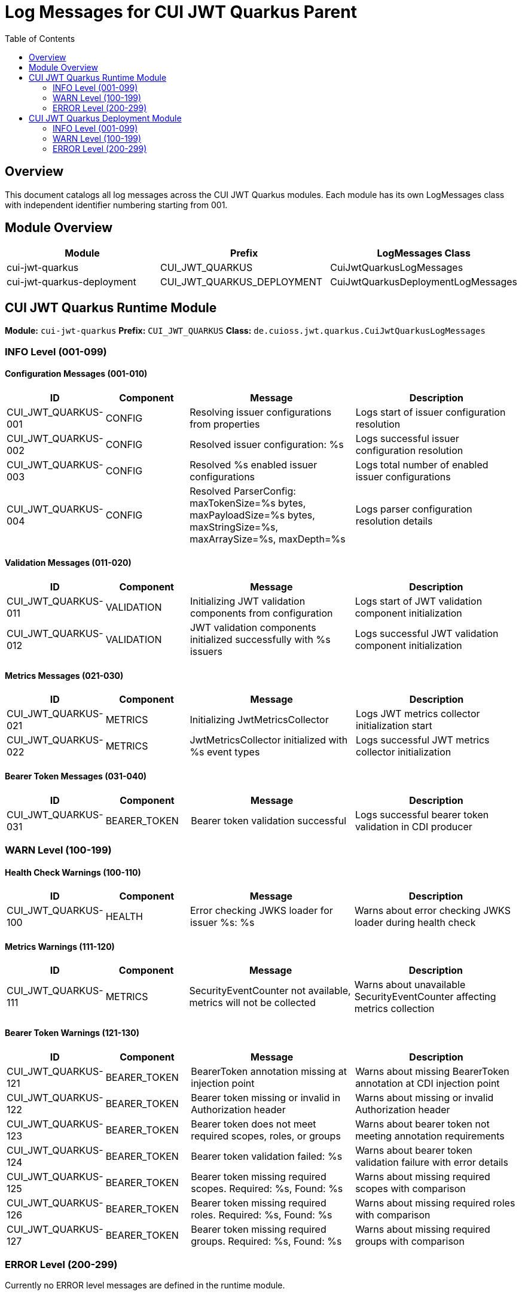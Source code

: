 = Log Messages for CUI JWT Quarkus Parent
:toc: left
:toclevels: 2
:source-highlighter: highlight.js

== Overview

This document catalogs all log messages across the CUI JWT Quarkus modules. Each module has its own LogMessages class with independent identifier numbering starting from 001.

== Module Overview

[cols="1,1,1", options="header"]
|===
|Module |Prefix |LogMessages Class
|cui-jwt-quarkus |CUI_JWT_QUARKUS |CuiJwtQuarkusLogMessages
|cui-jwt-quarkus-deployment |CUI_JWT_QUARKUS_DEPLOYMENT |CuiJwtQuarkusDeploymentLogMessages
|===

== CUI JWT Quarkus Runtime Module

**Module:** `cui-jwt-quarkus`
**Prefix:** `CUI_JWT_QUARKUS`
**Class:** `de.cuioss.jwt.quarkus.CuiJwtQuarkusLogMessages`

=== INFO Level (001-099)

==== Configuration Messages (001-010)

[cols="1,1,2,2", options="header"]
|===
|ID |Component |Message |Description
|CUI_JWT_QUARKUS-001 |CONFIG |Resolving issuer configurations from properties |Logs start of issuer configuration resolution
|CUI_JWT_QUARKUS-002 |CONFIG |Resolved issuer configuration: %s |Logs successful issuer configuration resolution
|CUI_JWT_QUARKUS-003 |CONFIG |Resolved %s enabled issuer configurations |Logs total number of enabled issuer configurations
|CUI_JWT_QUARKUS-004 |CONFIG |Resolved ParserConfig: maxTokenSize=%s bytes, maxPayloadSize=%s bytes, maxStringSize=%s, maxArraySize=%s, maxDepth=%s |Logs parser configuration resolution details
|===

==== Validation Messages (011-020)

[cols="1,1,2,2", options="header"]
|===
|ID |Component |Message |Description
|CUI_JWT_QUARKUS-011 |VALIDATION |Initializing JWT validation components from configuration |Logs start of JWT validation component initialization
|CUI_JWT_QUARKUS-012 |VALIDATION |JWT validation components initialized successfully with %s issuers |Logs successful JWT validation component initialization
|===

==== Metrics Messages (021-030)

[cols="1,1,2,2", options="header"]
|===
|ID |Component |Message |Description
|CUI_JWT_QUARKUS-021 |METRICS |Initializing JwtMetricsCollector |Logs JWT metrics collector initialization start
|CUI_JWT_QUARKUS-022 |METRICS |JwtMetricsCollector initialized with %s event types |Logs successful JWT metrics collector initialization
|===

==== Bearer Token Messages (031-040)

[cols="1,1,2,2", options="header"]
|===
|ID |Component |Message |Description
|CUI_JWT_QUARKUS-031 |BEARER_TOKEN |Bearer token validation successful |Logs successful bearer token validation in CDI producer
|===

=== WARN Level (100-199)

==== Health Check Warnings (100-110)

[cols="1,1,2,2", options="header"]
|===
|ID |Component |Message |Description
|CUI_JWT_QUARKUS-100 |HEALTH |Error checking JWKS loader for issuer %s: %s |Warns about error checking JWKS loader during health check
|===

==== Metrics Warnings (111-120)

[cols="1,1,2,2", options="header"]
|===
|ID |Component |Message |Description
|CUI_JWT_QUARKUS-111 |METRICS |SecurityEventCounter not available, metrics will not be collected |Warns about unavailable SecurityEventCounter affecting metrics collection
|===

==== Bearer Token Warnings (121-130)

[cols="1,1,2,2", options="header"]
|===
|ID |Component |Message |Description
|CUI_JWT_QUARKUS-121 |BEARER_TOKEN |BearerToken annotation missing at injection point |Warns about missing BearerToken annotation at CDI injection point
|CUI_JWT_QUARKUS-122 |BEARER_TOKEN |Bearer token missing or invalid in Authorization header |Warns about missing or invalid Authorization header
|CUI_JWT_QUARKUS-123 |BEARER_TOKEN |Bearer token does not meet required scopes, roles, or groups |Warns about bearer token not meeting annotation requirements
|CUI_JWT_QUARKUS-124 |BEARER_TOKEN |Bearer token validation failed: %s |Warns about bearer token validation failure with error details
|CUI_JWT_QUARKUS-125 |BEARER_TOKEN |Bearer token missing required scopes. Required: %s, Found: %s |Warns about missing required scopes with comparison
|CUI_JWT_QUARKUS-126 |BEARER_TOKEN |Bearer token missing required roles. Required: %s, Found: %s |Warns about missing required roles with comparison
|CUI_JWT_QUARKUS-127 |BEARER_TOKEN |Bearer token missing required groups. Required: %s, Found: %s |Warns about missing required groups with comparison
|===

=== ERROR Level (200-299)

Currently no ERROR level messages are defined in the runtime module.

== CUI JWT Quarkus Deployment Module

**Module:** `cui-jwt-quarkus-deployment`
**Prefix:** `CUI_JWT_QUARKUS_DEPLOYMENT`
**Class:** `de.cuioss.jwt.quarkus.deployment.CuiJwtQuarkusDeploymentLogMessages`

=== INFO Level (001-099)

==== Deployment Messages (001-010)

[cols="1,1,2,2", options="header"]
|===
|ID |Component |Message |Description
|CUI_JWT_QUARKUS_DEPLOYMENT-001 |DEPLOYMENT |CUI JWT feature registered |Logs successful CUI JWT feature registration during build
|===

=== WARN Level (100-199)

Currently no WARN level messages are defined in the deployment module.

=== ERROR Level (200-299)

Currently no ERROR level messages are defined in the deployment module.